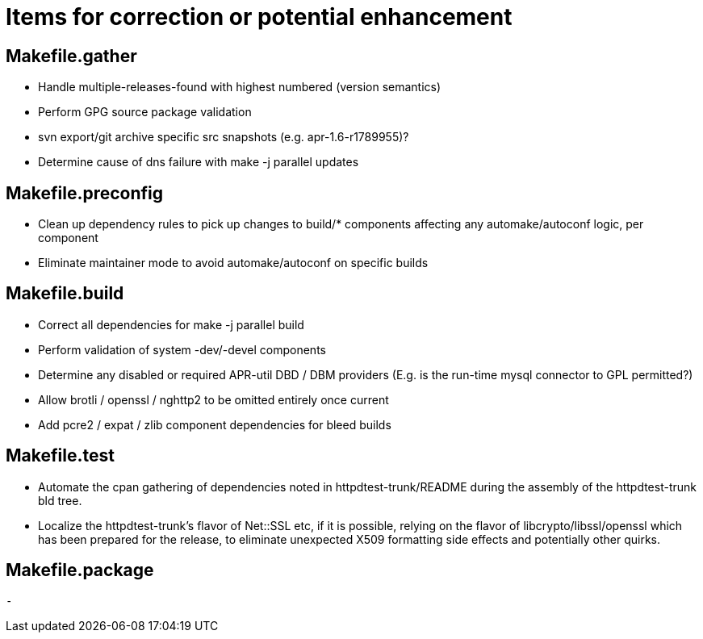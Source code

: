 = Items for correction or potential enhancement

== Makefile.gather

 - Handle multiple-releases-found with highest numbered (version semantics)

 - Perform GPG source package validation

 - svn export/git archive specific src snapshots (e.g. apr-1.6-r1789955)?

 - Determine cause of dns failure with make -j parallel updates

== Makefile.preconfig

 - Clean up dependency rules to pick up changes to build/* components
   affecting any automake/autoconf logic, per component

 - Eliminate maintainer mode to avoid automake/autoconf on specific builds

== Makefile.build

 - Correct all dependencies for make -j parallel build

 - Perform validation of system -dev/-devel components

 - Determine any disabled or required APR-util DBD / DBM providers
   (E.g. is the run-time mysql connector to GPL permitted?)

 - Allow brotli / openssl / nghttp2 to be omitted entirely once current

 - Add pcre2 / expat / zlib component dependencies for bleed builds

== Makefile.test

 - Automate the cpan gathering of dependencies noted in httpdtest-trunk/README
   during the assembly of the httpdtest-trunk bld tree.

 - Localize the httpdtest-trunk's flavor of Net::SSL etc, if it is possible,
   relying on the flavor of libcrypto/libssl/openssl which has been prepared
   for the release, to eliminate unexpected X509 formatting side effects and
   potentially other quirks.

== Makefile.package

 -



